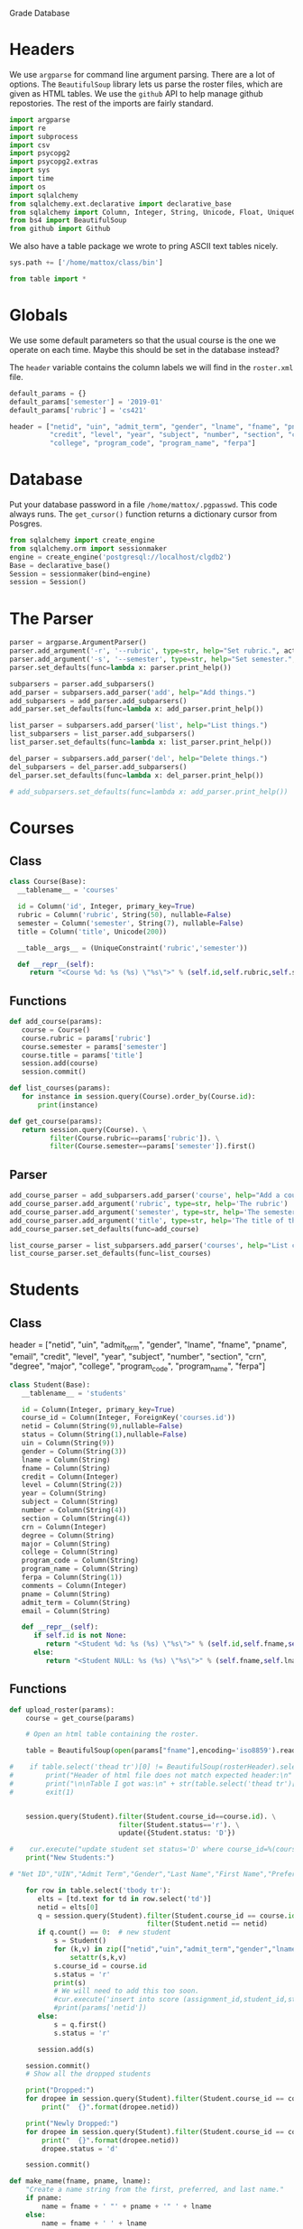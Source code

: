 Grade Database

* Headers

We use =argparse= for command line argument parsing.
There are a lot of options.  The =BeautifulSoup= library
lets us parse the roster files, which are given as HTML tables.
We use the =github= API to help manage github repostories.
The rest of the imports are fairly standard.

#+BEGIN_SRC python :noweb-ref imports
import argparse
import re
import subprocess
import csv
import psycopg2
import psycopg2.extras
import sys
import time
import os
import sqlalchemy
from sqlalchemy.ext.declarative import declarative_base
from sqlalchemy import Column, Integer, String, Unicode, Float, UniqueConstraint, ForeignKey
from bs4 import BeautifulSoup
from github import Github
#+END_SRC

We also have a table package we wrote to pring ASCII text tables nicely.

#+BEGIN_SRC python :noweb-ref imports
sys.path += ['/home/mattox/class/bin']

from table import *
#+END_SRC

* Globals

We use some default parameters so that the usual course is the one we operate
on each time.  Maybe this should be set in the database instead?

The =header= variable contains the column labels we will find in the =roster.xml=
file.

#+BEGIN_SRC python :noweb-ref globals
default_params = {}
default_params['semester'] = '2019-01'
default_params['rubric'] = 'cs421'

header = ["netid", "uin", "admit_term", "gender", "lname", "fname", "pname", "email",
          "credit", "level", "year", "subject", "number", "section", "crn", "degree", "major",
          "college", "program_code", "program_name", "ferpa"]
#+END_SRC

* Database

Put your database password in a file =/home/mattox/.pgpasswd=.  This code
always runs.  The =get_cursor()= function returns a dictionary cursor from
Posgres.

#+BEGIN_SRC python :noweb-ref database
from sqlalchemy import create_engine
from sqlalchemy.orm import sessionmaker
engine = create_engine('postgresql://localhost/clgdb2')
Base = declarative_base()
Session = sessionmaker(bind=engine)
session = Session()
#+END_SRC

* The Parser

#+BEGIN_SRC python :noweb-ref parser
parser = argparse.ArgumentParser()
parser.add_argument('-r', '--rubric', type=str, help="Set rubric.", action='store')
parser.add_argument('-s', '--semester', type=str, help="Set semester.", action='store', dest='semester')
parser.set_defaults(func=lambda x: parser.print_help())

subparsers = parser.add_subparsers()
add_parser = subparsers.add_parser('add', help="Add things.")
add_subparsers = add_parser.add_subparsers()
add_parser.set_defaults(func=lambda x: add_parser.print_help())

list_parser = subparsers.add_parser('list', help="List things.")
list_subparsers = list_parser.add_subparsers()
list_parser.set_defaults(func=lambda x: list_parser.print_help())

del_parser = subparsers.add_parser('del', help="Delete things.")
del_subparsers = del_parser.add_subparsers()
del_parser.set_defaults(func=lambda x: del_parser.print_help())

# add_subparsers.set_defaults(func=lambda x: add_parser.print_help())

#+END_SRC

* Courses

** Class
#+BEGIN_SRC python :noweb-ref courses
class Course(Base):
  __tablename__ = 'courses'

  id = Column('id', Integer, primary_key=True)
  rubric = Column('rubric', String(50), nullable=False)
  semester = Column('semester', String(7), nullable=False)
  title = Column('title', Unicode(200))

  __table__args__ = (UniqueConstraint('rubric','semester'))

  def __repr__(self):
     return "<Course %d: %s (%s) \"%s\">" % (self.id,self.rubric,self.semester,self.title)
#+END_SRC

** Functions

#+BEGIN_SRC python :noweb-ref courses
def add_course(params):
   course = Course()
   course.rubric = params['rubric']
   course.semester = params['semester']
   course.title = params['title']
   session.add(course)
   session.commit()

def list_courses(params):
   for instance in session.query(Course).order_by(Course.id):
       print(instance)
   
def get_course(params):
   return session.query(Course). \
          filter(Course.rubric==params['rubric']). \
          filter(Course.semester==params['semester']).first()

#+END_SRC
** Parser

#+BEGIN_SRC python :noweb-ref parser
add_course_parser = add_subparsers.add_parser('course', help="Add a course")
add_course_parser.add_argument('rubric', type=str, help='The rubric')
add_course_parser.add_argument('semester', type=str, help='The semester, in YYYY-MM format')
add_course_parser.add_argument('title', type=str, help='The title of the course.')
add_course_parser.set_defaults(func=add_course)

list_course_parser = list_subparsers.add_parser('courses', help="List courses")
list_course_parser.set_defaults(func=list_courses)
#+END_SRC


* Students

** Class

header = ["netid", "uin", "admit_term", "gender", "lname", "fname", "pname", "email",
          "credit", "level", "year", "subject", "number", "section", "crn", "degree", "major",
          "college", "program_code", "program_name", "ferpa"]

#+BEGIN_SRC python :noweb-ref students
class Student(Base):
   __tablename__ = 'students'

   id = Column(Integer, primary_key=True)
   course_id = Column(Integer, ForeignKey('courses.id'))
   netid = Column(String(9),nullable=False) 
   status = Column(String(1),nullable=False)
   uin = Column(String(9))
   gender = Column(String(3))
   lname = Column(String)
   fname = Column(String)
   credit = Column(Integer)
   level = Column(String(2))
   year = Column(String)
   subject = Column(String)
   number = Column(String(4))
   section = Column(String(4))
   crn = Column(Integer)
   degree = Column(String)
   major = Column(String)
   college = Column(String)
   program_code = Column(String)
   program_name = Column(String)
   ferpa = Column(String(1))
   comments = Column(Integer)
   pname = Column(String)
   admit_term = Column(String)
   email = Column(String)

   def __repr__(self):
      if self.id is not None:
         return "<Student %d: %s (%s) \"%s\">" % (self.id,self.fname,self.lname,self.netid)
      else:
         return "<Student NULL: %s (%s) \"%s\">" % (self.fname,self.lname,self.netid)
#+END_SRC

** Functions

#+BEGIN_SRC python :noweb-ref students
def upload_roster(params):
    course = get_course(params)

    # Open an html table containing the roster.

    table = BeautifulSoup(open(params["fname"],encoding='iso8859').read())

#    if table.select('thead tr')[0] != BeautifulSoup(rosterHeader).select('tr'):
#        print("Header of html file does not match expected header:\n" + rosterHeader)
#        print("\n\nTable I got was:\n" + str(table.select('thead tr')[0]))
#        exit(1)


    session.query(Student).filter(Student.course_id==course.id). \
                           filter(Student.status=='r'). \
                           update({Student.status: 'D'})

#    cur.execute("update student set status='D' where course_id=%(course_id)s and status='r'", params)
    print("New Students:")

# "Net ID","UIN","Admit Term","Gender","Last Name","First Name","Preferred Name","Email Address","Credit","Level","Year","Subject","Number","Section","CRN","Degree Name","Major 1 Name","College","Program Code","Program Name","FERPA", 

    for row in table.select('tbody tr'):
       elts = [td.text for td in row.select('td')]
       netid = elts[0]
       q = session.query(Student).filter(Student.course_id == course.id). \
                                  filter(Student.netid == netid)
       if q.count() == 0:  # new student
           s = Student()
           for (k,v) in zip(["netid","uin","admit_term","gender","lname","fname","pname","email","credit","level","year","subject","number","section","crn","degree","major","college","program_code","program_name","ferpa"],elts):
               setattr(s,k,v)
           s.course_id = course.id
           s.status = 'r'
           print(s)
           # We will need to add this too soon.
           #cur.execute('insert into score (assignment_id,student_id,status,raw) (select id,%(student_id)s,\'p\',0 from assignment where course_id = %(course_id)s)', params )
           #print(params['netid'])
       else:
           s = q.first()
           s.status = 'r'

       session.add(s)

    session.commit()
    # Show all the dropped students

    print("Dropped:")
    for dropee in session.query(Student).filter(Student.course_id == course.id).filter(Student.status=='d').all():
        print("  {}".format(dropee.netid))

    print("Newly Dropped:")
    for dropee in session.query(Student).filter(Student.course_id == course.id).filter(Student.status=='D').all():
        print("  {}".format(dropee.netid))
        dropee.status = 'd'

    session.commit()

def make_name(fname, pname, lname):
    "Create a name string from the first, preferred, and last name."
    if pname:
        name = fname + ' "' + pname + '" ' + lname
    else:
        name = fname + ' ' + lname
    return name


def fuzzy_netid(params):
    course = get_course(params)
    print(course)
    q = session.query(Student)
    if params["all"]:
        print("  Including all semesters students.")
        outstring = "({0.netid}) {0.name} - {0.semester} {0.title}"
    else:
        q = q.filter(Student.course_id == course.id)
        outstring = "({0.netid}) {0.name}"

    if params["dropped"]:
        print("  Including dropped students.")
    else:
        q = q.filter(Student.status=='r')

    nlist = []
    for row in q.all():
        if not row.pname:
            row.pname = None
        row.name = make_name(row.fname,row.pname,row.lname)
        nlist.append(outstring.format(row))

    p = subprocess.Popen('fzf-tmux',stdin=subprocess.PIPE,
                         stdout=subprocess.PIPE)
    (out,err) = p.communicate('\n'.join(nlist).encode())

    out = out.decode()
    m = re.match('\((.*)\).*',out)
    print(m.group(1))
#+END_SRC

** Parsers

#+BEGIN_SRC python :noweb-ref parser
roster_parser = subparsers.add_parser('upload-roster', help='Upload / update the roster.')
roster_parser.add_argument('semester', type=str, help='The semester in YYYY-MM format.')
roster_parser.add_argument('rubric', type=str, help='The rubric of the course.')
roster_parser.add_argument('fname', type=str, help='The file name of the roster.')
roster_parser.set_defaults(func=upload_roster)

netid_parser = subparsers.add_parser('netid', help="Do a fuzzy search on the names in a roster.")
netid_parser.add_argument('-a', '--all',
                          action='store_true',
                          help='Get students from all semesters')
netid_parser.add_argument('-d', '--dropped',
                          action='store_true',
                          help='Include dropped students')
netid_parser.set_defaults(func=fuzzy_netid)
#+END_SRC

* Assignment Functions
** Class

We have two kinds of assignments here; some are "accumulating" scores, others are
leaf nodes.  An accumulating assignment should not have a =max= field set.  All
accumulations will use normal forms instead.

Child assignments may use either =factor= or =weight= to adjust the scores, but
not both.  If =factor= is used, the sum should add to 1 for the children.

#+BEGIN_SRC python :noweb-ref assignments

class Assignment(Base):
   __tablename__ = 'assignments'

   id = Column(Integer, primary_key=True)
   course_id = Column(Integer, ForeignKey('courses.id'), nullable=False)
   parent_id = Column(Integer, ForeignKey('assignments.id'))
   slug = Column(String,nullable=False) 
   title = Column(String,nullable=False)
   max = Column(Integer)
   factor = Column(Float)
   weight = Column(Integer)
   order = Column(Integer)
   extra = Column(Integer)

   __table__args__ = (UniqueConstraint('course_id','slug'))

   def __repr__(self):
      if self.id is not None:
         return "<Assignment %d: %s (%s) \"%s\">" % (self.id,self.slug,self.title,self.max)
      else:
         return "<Assignment NULL: %s (%s) \"%s\">" % (self.slug,self.title,self.max)

#+END_SRC

** Functions

Add the assignment.  We check for the parent first, if it was specified.

#+BEGIN_SRC python :noweb-ref assignments
def add_assignment(params):
   course = get_course(params)

   # Check to see if the parent exists

   parent_id = None

   if params['parent'] is not None:
      q = session.query(Assignment).filter(Assignment.course_id == course.id). \
                                    filter(Assignment.slug == params['parent'])
      if q.count()==0:
         print("Error: parent assignment doesn't exist yet.")
         exit(1)
      parent_id = q.first().id

   if params['parent_id'] is not None:
      q = session.query(Assignment).filter(Assignment.course_id == course.id). \
                                    filter(Assignment.id == int(params['parent_id']))
      if q.count()==0:
         print("Error: parent assignment doesn't exist yet.")
         exit(1)

      parent_id = q.first().id

   # Check to see if the assignment exists

   q = session.query(Assignment).filter(Assignment.course_id == course.id). \
                                 filter(Assignment.slug == params['slug'])
   asn = None

   if q.count() == 1:
      asn = q.first()
   else:
      asn = Assignment()
      asn.slug = params['slug']
      
   asn.course_id = course.id
   asn.title = params['title']
   asn.parent_id = parent_id
   if params['max'] is not None:
      asn.max = int(params['max'])
   else:
      asn.max = None
   if params['factor'] is not None:
      asn.factor = float(params['factor'])
   else:
      asn.factor = None
   if params['weight'] is not None:
      asn.weight = int(params['weight'])
   else:
      asn.weight = None
   asn.order = int(params['order'])
   asn.extra = int(params['extra'])

   session.add(asn)
   session.commit()

#+END_SRC

Listing assignments.

#+BEGIN_SRC python :noweb-ref assignments
def list_assignments(params):
   course = get_course(params)
   q = session.query(Assignment).filter(Assignment.course_id == course.id).order_by(Assignment.order)

   rows = [['ID', 'Order', 'Parent', 'Slug','Title','Max','Factor','Weight','Extra'], ':hr']
   for a in q.all():
       rows = rows + [[a.id,a.order,a.parent_id,a.slug,a.title,a.max,a.factor,a.weight,a.extra]]

   t = Table(rows)
   print(t)
#+END_SRC

** Parser

#+BEGIN_SRC python :noweb-ref parser
# Add assignments
add_assignment_parser = add_subparsers.add_parser('assignment', help='Add a new assignment')
add_assignment_parser.add_argument('-p','--parent', type=str, default=None)
add_assignment_parser.add_argument('-P','--parent-id', type=int, default=None)
add_assignment_parser.add_argument('slug', type=str)
add_assignment_parser.add_argument('title', type=str)
add_assignment_parser.add_argument('-m','--max', type=int, default=None)
add_assignment_parser.add_argument('-f','--factor', type=float, default=None)
add_assignment_parser.add_argument('-w','--weight', type=int, default=None)
add_assignment_parser.add_argument('order', type=int)
add_assignment_parser.add_argument('-x','-e','--extra', type=int, default=0)
add_assignment_parser.set_defaults(func=add_assignment)

list_assignments_parser = list_subparsers.add_parser('assignments', help='List the assignments')
list_assignments_parser.set_defaults(func=list_assignments)
#+END_SRC


* Scores

** Class
#+BEGIN_SRC python :noweb-ref scores
class Score(Base):
   __tablename__ = 'scores'

   id = Column(Integer, primary_key=True)
   assignment_id = Column(Integer, ForeignKey('assignments.id'), nullable=False)
   student_id = Column(Integer, ForeignKey('students.id'), nullable=False)
   status = Column(String(1),nullable=False) 
   raw = Column(Float)
   factor = Column(Float)
   norm = Column(Float)
   points = Column(Float)

   __table__args__ = (UniqueConstraint('assignment_id','student_id'))

   def __repr__(self):
      return "<Score %d: (%s,%s) %f %f %f %f>" % (self.id or 0,self.assignment_id,self.student_id,self.raw or 0,self.factor or 0,self.norm or 0,self.points or 0)

#+END_SRC

** Functions

#+BEGIN_SRC python :noweb-ref scores
def add_score(params):
   course = get_course(params)

   asn = session.query(Assignment).filter(Assignment.course_id == course.id). \
                                   filter(Assignment.slug == params['slug']).first()

   stu = session.query(Student).filter(Student.course_id == course.id). \
                                filter(Student.netid == params['netid']).first()

   q = session.query(Score).filter(Score.assignment_id == asn.id). \
                            filter(Score.student_id == stu.id)

   score = None

   if q.count() == 0:
      score = Score()
      score.assignment_id = asn.id
      score.student_id = stu.id
   else:
      score = q.first()

   if params['raw'] in ['p','x','m','c']:
      score.status = params['raw']
      score.raw = None
   else:
      score.status = 'g'
      score.raw = round(float(params['raw']),3)

   session.add(score)
   session.commit()

#+END_SRC


#+BEGIN_SRC python :noweb-ref scores
def add_score_csv(params):
   course = get_course(params)

   asn = session.query(Assignment).filter(Assignment.course_id == course.id). \
                                   filter(Assignment.slug == params['slug']).first()

   if asn is None:
       print("That assignment is not in the database.")
       exit(1)

   for (netid,sc) in csv.reader(open(params['filename'])):
       if netid in ['netid','Username']:
           continue

       stu = session.query(Student).filter(Student.course_id == course.id). \
                                    filter(Student.netid == netid).first()
    
       if stu is None:
           print(netid, " not found.")
           continue

       q = session.query(Score).filter(Score.assignment_id == asn.id). \
                                filter(Score.student_id == stu.id)
    
       score = None
    
       if q.count() == 0:
          score = Score()
          score.assignment_id = asn.id
          score.student_id = stu.id
       else:
          score = q.first()
    
       if sc in ['p','x','m','c']:
          score.status = sc
          score.raw = None
       else:
          score.status = 'g'
          score.raw = round(float(sc),3)
    
       session.add(score)
       session.commit()
#+END_SRC

#+BEGIN_SRC python :noweb-ref scores
def add_pending_scores(params):
   course = get_course(params)

   asn = session.query(Assignment).filter(Assignment.course_id == course.id). \
                                   filter(Assignment.slug == params['slug']).first()

   if asn is None:
       print("That assignment is not in the database.")
       exit(1)

   for stu in session.query(Student).filter(Student.status == 'r').all():
      if session.query(Score).filter(Score.assignment_id == asn.id).filter(Score.student_id == stu.id).count() == 0:
         sco = Score()
         sco.assignment_id = asn.id
         sco.student_id = stu.id
         sco.status = 'p'
         session.add(sco)
         print(stu)

   session.commit()

#+END_SRC

#+BEGIN_SRC python :noweb-ref scores
def add_missing_scores(params):
   course = get_course(params)

   asn = session.query(Assignment).filter(Assignment.course_id == course.id). \
                                   filter(Assignment.slug == params['slug']).first()

   if asn is None:
       print("That assignment is not in the database.")
       exit(1)

   session.query(Score).filter(Score.assignment_id == asn.id).filter(Score.status == 'p').update({'raw':0,'status':'m'})
   session.commit()

#+END_SRC

#+BEGIN_SRC python :noweb-ref scores
def add_unmissing_scores(params):
   course = get_course(params)

   asn = session.query(Assignment).filter(Assignment.course_id == course.id). \
                                   filter(Assignment.slug == params['slug']).first()

   if asn is None:
       print("That assignment is not in the database.")
       exit(1)

   session.query(Score).filter(Score.assignment_id == asn.id).filter(Score.status == 'm').update({'raw':0,'status':'p'})
   session.commit()

#+END_SRC
** Parser

#+BEGIN_SRC python :noweb-ref parser
add_score_parser = add_subparsers.add_parser('score', help='Add a score')
add_score_parser.add_argument('slug', type=str, help='The assignment slug')
add_score_parser.add_argument('netid', type=str, help='The netid')
add_score_parser.add_argument('score', type=str, help='The score, or else one of x, p, or m.')
add_score_parser.set_defaults(func=add_score)

# Add Scores from CSV
add_score_csv_parser = add_subparsers.add_parser('score_csv', help='Add a score')
add_score_csv_parser.add_argument('slug', type=str, help='The assignment slug')
add_score_csv_parser.add_argument('filename', type=str, help='The csv file')
add_score_csv_parser.set_defaults(func=add_score_csv)

# Add pending scores
add_score_parser = add_subparsers.add_parser('pending', help='Add pending scores')
add_score_parser.add_argument('slug', type=str, help='The assignment slug')
add_score_parser.set_defaults(func=add_pending_scores)

# Add missing scores
add_score_parser = add_subparsers.add_parser('missing', help='Add missing scores')
add_score_parser.add_argument('slug', type=str, help='The assignment slug')
add_score_parser.set_defaults(func=add_missing_scores)

# Add unmissing scores
add_score_parser = add_subparsers.add_parser('unmissing', help='Set missing scores to pending')
add_score_parser.add_argument('slug', type=str, help='The assignment slug')
add_score_parser.set_defaults(func=add_unmissing_scores)
#+END_SRC

* Report

This function will calculate the scores for a particular netid.
Use =report= to print it out nicely afterwards.  We start with a slug
and check: if it has a raw score set, we calculate the normal score and
set that to the database.

If it has children, we loop over them and set the calculated field
according to the child scores.  If a score does not exist for a particular
netid, we ignore it.  Scores everyone has should be created with =add_pending_scores=.
Other scores are things like exam problems, which not everyone would necessarily
have.

For use is caluclations, =calculuate_scores= returns the resulting score.
This can be used to create a normalized score.

#+BEGIN_SRC python :noweb-ref report
def calculate_scores_aux(params,course,student,asn,score):
   # Leaf Node
   # cfactor *must* be predetermined
   if score.raw is not None:
      score.norm = round(score.raw / asn.max * 100,3)  # set score should have done this,
                                              # but maybe we adjust the max score on the assignment.
      score.points = round(score.norm * score.factor,3)
      session.add(score)
      session.commit()
      return score

   # Factors are top-level
   if asn.factor is not None:
      score.factor = asn.factor
      session.add(score)
      session.commit()
  
   factor = score.factor

   # Collect child assignments and scores

   q = session.query(Assignment,Score).filter(Assignment.course_id == course.id). \
                                       filter(Assignment.parent_id == asn.id). \
                                       filter(Score.student_id == student.id). \
                                       filter(Score.assignment_id == Assignment.id)

   children = []
   tweight = 0

   for (a_child,s_child) in q.all():
       children.append((a_child,s_child))

   # If there is no factor, we recurse and sum the factors.

   if factor is None:
      tfactor = 0.0
      norm = 0.0
      points = 0.0
      for (a_child,s_child) in children:
          calculate_scores_aux(params,course,student,a_child,s_child)
          if s_child.status in ['g','m','c']:
             tfactor = tfactor + s_child.factor
             norm = norm + s_child.norm * s_child.factor
             points = points + s_child.points
      score.factor = round(tfactor,6)
      score.points = round(points,3)
      if tfactor>0:
         score.norm = round(norm / tfactor,3)
         score.status = 'c'
      else:
         score.norm = 0

   # If there is a factor, we need to calculuate the child factors before recursing.
   else:
      tweight = 0
      for (a_child,s_child) in children:
          if s_child.status != 'x':
             tweight = tweight + a_child.weight

      # If there is some weight left, recurse
      if tweight>0:
         points = 0.0
         norm = 0.0
         tfactor = 0.0
         for (a_child,s_child) in children:
             if s_child.status != 'x':
                s_child.factor = round(factor * a_child.weight / tweight, 6)
                session.add(s_child)
                calculate_scores_aux(params,course,student,a_child,s_child)
                if s_child.status in ['g','m','c']:
                   norm = norm + s_child.norm * s_child.factor
                   tfactor = tfactor + s_child.factor
                   points = points + s_child.points
         score.points = points
         score.factor = tfactor
         score.status = 'c'
         if tfactor>0:
            score.norm = round(norm / tfactor,3)
      else:
         score.points = 0
         score.norm = 0
         score.factor = 0

   session.add(score)
   session.commit()
   return score

def calculate_scores(params):
   course = get_course(params)

   asn = session.query(Assignment).filter(Assignment.course_id == course.id). \
                                   filter(Assignment.slug == 'total').first()

   if asn is None:
       print("That assignment is not in the database.")
       exit(1)

   stu = session.query(Student).filter(Student.course_id == course.id). \
                                filter(Student.netid == params['netid']).first()

   # Erase the factors
   session.query(Score).filter(Score.student_id == stu.id). \
                        update({Score.factor: None})

   q = session.query(Score).filter(Score.assignment_id == asn.id). \
                            filter(Score.student_id == stu.id)

   if q.count() == 0:
      return None

   score = q.first()

   calculate_scores_aux(params,course,stu,asn,score)
   
#+END_SRC

#+BEGIN_SRC python :noweb-ref report
def nonone(x):
   if x is None:
      return ""
   else: 
      return x

def report(params):
   status = {'p': 'Pending',
              'm': 'Missing',
              'g': 'Graded',
        #      'c': 'Calculated',
              'c': '',
              'd': 'Dropped',
              'r': 'Replaced',
              'x': 'Excused'}
   calculate_scores(params)

   course = get_course(params)

   stu = session.query(Student).filter(Student.course_id == course.id). \
                                filter(Student.netid == params['netid']).first()

   levels = {}
   table = [['Assignment','Status','Raw','Norm','Factor','Points'],':hr']
   for (a,s) in session.query(Assignment,Score).filter(Assignment.course_id == course.id). \
                                       filter(Score.assignment_id == Assignment.id). \
                                       filter(Score.student_id == stu.id). \
                                       order_by(Assignment.order).all():
      if a.parent_id is None:
         levels[a.id] = 0
      else:
         levels[a.id] = levels[a.parent_id] + 1

      table = table + [['. ' * levels[a.id] + a.title, status[s.status], nonone(s.raw), s.norm, s.factor, s.points]]
   t = Table(table)
   print(t)
#+END_SRC

** Parser

#+BEGIN_SRC python :noweb-ref parser
report_parser = subparsers.add_parser('report', help="Show a grade report.")
report_parser.add_argument('netid',
                          help='The netid to report.')
report_parser.set_defaults(func=report)
#+END_SRC

* Main File

Then we use it in a function:

#+begin_src python :noweb tangle :tangle gb2.py
#!/usr/bin/env python3
<<imports>>
<<globals>>
<<database>>

<<courses>>
<<students>>
<<assignments>>
<<scores>>
<<report>>

<<parser>>

# Activate the parser

the_args = parser.parse_args()
the_args.func(vars(the_args))

#+end_src
